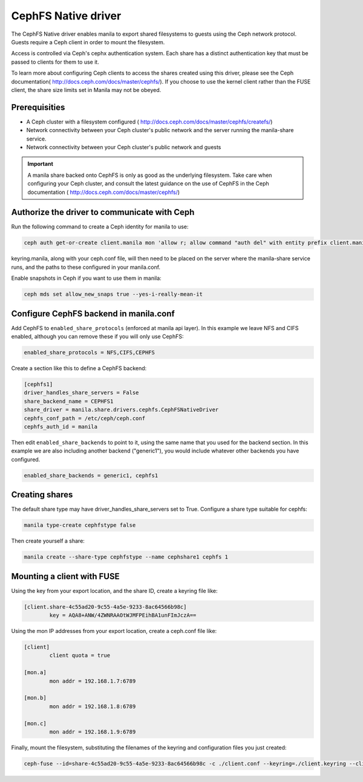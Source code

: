 
CephFS Native driver
====================

The CephFS Native driver enables manila to export shared filesystems to guests
using the Ceph network protocol.  Guests require a Ceph client in order to
mount the filesystem.

Access is controlled via Ceph's cephx authentication system.  Each share has
a distinct authentication key that must be passed to clients for them to use
it.

To learn more about configuring Ceph clients to access the shares created
using this driver, please see the Ceph documentation(
http://docs.ceph.com/docs/master/cephfs/).  If you choose to use the kernel
client rather than the FUSE client, the share size limits set in Manila
may not be obeyed.

Prerequisities
--------------

- A Ceph cluster with a filesystem configured (
  http://docs.ceph.com/docs/master/cephfs/createfs/)
- Network connectivity between your Ceph cluster's public network and the
  server running the manila-share service.
- Network connectivity between your Ceph cluster's public network and guests

.. important:: A manila share backed onto CephFS is only as good as the
               underlying filesystem.  Take care when configuring your Ceph
               cluster, and consult the latest guidance on the use of
               CephFS in the Ceph documentation (
               http://docs.ceph.com/docs/master/cephfs/)

Authorize the driver to communicate with Ceph
---------------------------------------------

Run the following command to create a Ceph identity for manila to use:

.. code-block:: console

    ceph auth get-or-create client.manila mon 'allow r; allow command "auth del" with entity prefix client.manila.; allow command "auth caps" with entity prefix client.manila.; allow command "auth get" with entity prefix client.manila., allow command "auth get-or-create" with entity prefix client.manila.' mds 'allow *' osd 'allow rw' > keyring.manila

keyring.manila, along with your ceph.conf file, will then need to be placed
on the server where the manila-share service runs, and the paths to these
configured in your manila.conf.


Enable snapshots in Ceph if you want to use them in manila:

.. code-block:: console

    ceph mds set allow_new_snaps true --yes-i-really-mean-it

Configure CephFS backend in manila.conf
---------------------------------------

Add CephFS to ``enabled_share_protocols`` (enforced at manila api layer).  In
this example we leave NFS and CIFS enabled, although you can remove these
if you will only use CephFS:

.. code-block:: ini

    enabled_share_protocols = NFS,CIFS,CEPHFS

Create a section like this to define a CephFS backend:

.. code-block:: ini

    [cephfs1]
    driver_handles_share_servers = False
    share_backend_name = CEPHFS1
    share_driver = manila.share.drivers.cephfs.CephFSNativeDriver
    cephfs_conf_path = /etc/ceph/ceph.conf
    cephfs_auth_id = manila

Then edit ``enabled_share_backends`` to point to it, using the same
name that you used for the backend section.  In this example we are
also including another backend ("generic1"), you would include
whatever other backends you have configured.

.. code-block:: ini

    enabled_share_backends = generic1, cephfs1


Creating shares
---------------

The default share type may have driver_handles_share_servers set to True.
Configure a share type suitable for cephfs:

.. code-block:: console

     manila type-create cephfstype false

Then create yourself a share:

.. code-block:: console

    manila create --share-type cephfstype --name cephshare1 cephfs 1


Mounting a client with FUSE
---------------------------

Using the key from your export location, and the share ID, create a keyring
file like:

.. code-block:: ini

    [client.share-4c55ad20-9c55-4a5e-9233-8ac64566b98c]
            key = AQA8+ANW/4ZWNRAAOtWJMFPEihBA1unFImJczA==

Using the mon IP addresses from your export location, create a ceph.conf file
like:

.. code-block:: ini

    [client]
            client quota = true

    [mon.a]
            mon addr = 192.168.1.7:6789

    [mon.b]
            mon addr = 192.168.1.8:6789

    [mon.c]
            mon addr = 192.168.1.9:6789

Finally, mount the filesystem, substituting the filenames of the keyring and
configuration files you just created:

.. code-block:: console

    ceph-fuse --id=share-4c55ad20-9c55-4a5e-9233-8ac64566b98c -c ./client.conf --keyring=./client.keyring --client-mountpoint=/volumes/share-4c55ad20-9c55-4a5e-9233-8ac64566b98c ~/mnt
